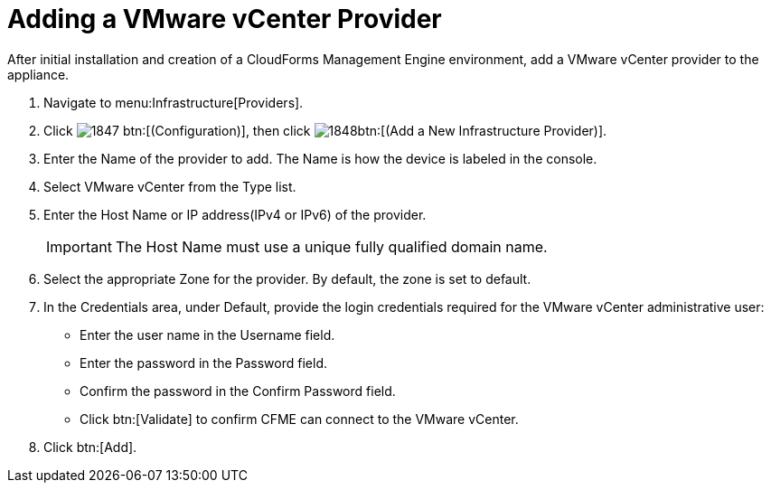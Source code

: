 = Adding a VMware vCenter Provider

After initial installation and creation of a CloudForms Management Engine environment, add a VMware vCenter provider to the appliance. 

. Navigate to menu:Infrastructure[Providers]. 
. Click  image:images/1847.png[] btn:[(Configuration)], then click  image:images/1848.png[]btn:[(Add a New Infrastructure Provider)]. 
. Enter the [label]#Name# of the provider to add.
  The [label]#Name# is how the device is labeled in the console. 
. Select [label]#VMware vCenter# from the [label]#Type# list. 
. Enter the [label]#Host Name or IP address(IPv4 or IPv6)# of the provider. 
+
IMPORTANT: The [label]#Host Name# must use a unique fully qualified domain name. 

. Select the appropriate [label]#Zone# for the provider.
  By default, the zone is set to [label]#default#. 
. In the [label]#Credentials# area, under [label]#Default#, provide the login credentials required for the VMware vCenter administrative user: 
+
* Enter the user name in the [label]#Username# field. 
* Enter the password in the [label]#Password# field. 
* Confirm the password in the [label]#Confirm Password# field. 
* Click btn:[Validate] to confirm CFME can connect to the VMware vCenter. 

. Click btn:[Add]. 
